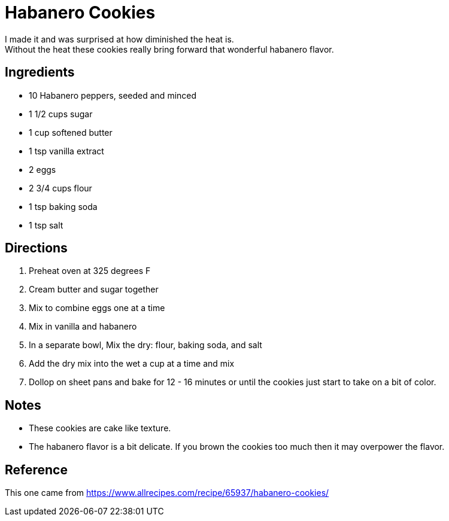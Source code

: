 = Habanero Cookies
I made it and was surprised at how diminished the heat is.
Without the heat these cookies really bring forward that wonderful habanero flavor.

== Ingredients
 * 10 Habanero peppers, seeded and minced
 * 1 1/2 cups sugar
 * 1 cup softened butter
 * 1 tsp vanilla extract
 * 2 eggs
 * 2 3/4 cups flour
 * 1 tsp baking soda
 * 1 tsp salt

== Directions
 1. Preheat oven at 325 degrees F
 1. Cream butter and sugar together
 1. Mix to combine eggs one at a time
 1. Mix in vanilla and habanero
 1. In a separate bowl, Mix the dry: flour, baking soda, and salt
 1. Add the dry mix into the wet a cup at a time and mix
 1. Dollop on sheet pans and bake for 12 - 16 minutes or until the cookies just start to take on a bit of color.

== Notes
 * These cookies are cake like texture.
 * The habanero flavor is a bit delicate. If you brown the cookies too much then it may overpower the flavor.

== Reference
This one came from https://www.allrecipes.com/recipe/65937/habanero-cookies/
